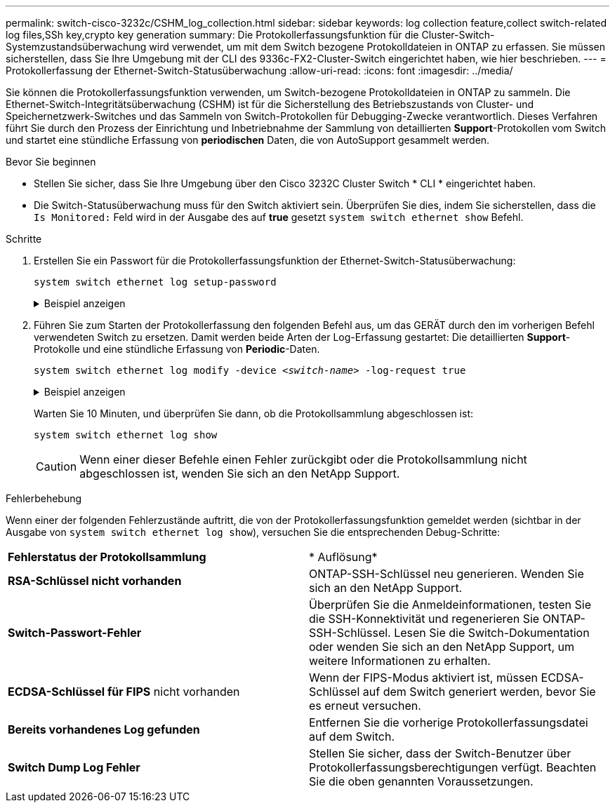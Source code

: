 ---
permalink: switch-cisco-3232c/CSHM_log_collection.html 
sidebar: sidebar 
keywords: log collection feature,collect switch-related log files,SSh key,crypto key generation 
summary: Die Protokollerfassungsfunktion für die Cluster-Switch-Systemzustandsüberwachung wird verwendet, um mit dem Switch bezogene Protokolldateien in ONTAP zu erfassen. Sie müssen sicherstellen, dass Sie Ihre Umgebung mit der CLI des 9336c-FX2-Cluster-Switch eingerichtet haben, wie hier beschrieben. 
---
= Protokollerfassung der Ethernet-Switch-Statusüberwachung
:allow-uri-read: 
:icons: font
:imagesdir: ../media/


[role="lead"]
Sie können die Protokollerfassungsfunktion verwenden, um Switch-bezogene Protokolldateien in ONTAP zu sammeln.
Die Ethernet-Switch-Integritätsüberwachung (CSHM) ist für die Sicherstellung des Betriebszustands von Cluster- und Speichernetzwerk-Switches und das Sammeln von Switch-Protokollen für Debugging-Zwecke verantwortlich. Dieses Verfahren führt Sie durch den Prozess der Einrichtung und Inbetriebnahme der Sammlung von detaillierten *Support*-Protokollen vom Switch und startet eine stündliche Erfassung von *periodischen* Daten, die von AutoSupport gesammelt werden.

.Bevor Sie beginnen
* Stellen Sie sicher, dass Sie Ihre Umgebung über den Cisco 3232C Cluster Switch * CLI * eingerichtet haben.
* Die Switch-Statusüberwachung muss für den Switch aktiviert sein. Überprüfen Sie dies, indem Sie sicherstellen, dass die `Is Monitored:` Feld wird in der Ausgabe des auf *true* gesetzt `system switch ethernet show` Befehl.


.Schritte
. Erstellen Sie ein Passwort für die Protokollerfassungsfunktion der Ethernet-Switch-Statusüberwachung:
+
`system switch ethernet log setup-password`

+
.Beispiel anzeigen
[%collapsible]
====
[listing, subs="+quotes"]
----
cluster1::*> *system switch ethernet log setup-password*
Enter the switch name: *<return>*
The switch name entered is not recognized.
Choose from the following list:
*cs1*
*cs2*

cluster1::*> *system switch ethernet log setup-password*

Enter the switch name: *cs1*
Would you like to specify a user other than admin for log collection? {y|n}: *n*

Enter the password: *<enter switch password>*
Enter the password again: *<enter switch password>*

cluster1::*> *system switch ethernet log setup-password*

Enter the switch name: *cs2*
Would you like to specify a user other than admin for log collection? {y|n}: *n*

Enter the password: *<enter switch password>*
Enter the password again: *<enter switch password>*
----
====
. Führen Sie zum Starten der Protokollerfassung den folgenden Befehl aus, um das GERÄT durch den im vorherigen Befehl verwendeten Switch zu ersetzen. Damit werden beide Arten der Log-Erfassung gestartet: Die detaillierten *Support*-Protokolle und eine stündliche Erfassung von *Periodic*-Daten.
+
`system switch ethernet log modify -device _<switch-name>_ -log-request true`

+
.Beispiel anzeigen
[%collapsible]
====
[listing, subs="+quotes"]
----
cluster1::*> *system switch ethernet log modify -device cs1 -log-request true*

Do you want to modify the cluster switch log collection configuration? {y|n}: [n] *y*

Enabling cluster switch log collection.

cluster1::*> *system switch ethernet log modify -device cs2 -log-request true*

Do you want to modify the cluster switch log collection configuration? {y|n}: [n] *y*

Enabling cluster switch log collection.
----
====
+
Warten Sie 10 Minuten, und überprüfen Sie dann, ob die Protokollsammlung abgeschlossen ist:

+
`system switch ethernet log show`

+

CAUTION: Wenn einer dieser Befehle einen Fehler zurückgibt oder die Protokollsammlung nicht abgeschlossen ist, wenden Sie sich an den NetApp Support.



.Fehlerbehebung
Wenn einer der folgenden Fehlerzustände auftritt, die von der Protokollerfassungsfunktion gemeldet werden (sichtbar in der Ausgabe von `system switch ethernet log show`), versuchen Sie die entsprechenden Debug-Schritte:

|===


| *Fehlerstatus der Protokollsammlung* | * Auflösung* 


 a| 
*RSA-Schlüssel nicht vorhanden*
 a| 
ONTAP-SSH-Schlüssel neu generieren. Wenden Sie sich an den NetApp Support.



 a| 
*Switch-Passwort-Fehler*
 a| 
Überprüfen Sie die Anmeldeinformationen, testen Sie die SSH-Konnektivität und regenerieren Sie ONTAP-SSH-Schlüssel. Lesen Sie die Switch-Dokumentation oder wenden Sie sich an den NetApp Support, um weitere Informationen zu erhalten.



 a| 
*ECDSA-Schlüssel für FIPS* nicht vorhanden
 a| 
Wenn der FIPS-Modus aktiviert ist, müssen ECDSA-Schlüssel auf dem Switch generiert werden, bevor Sie es erneut versuchen.



 a| 
*Bereits vorhandenes Log gefunden*
 a| 
Entfernen Sie die vorherige Protokollerfassungsdatei auf dem Switch.



 a| 
*Switch Dump Log Fehler*
 a| 
Stellen Sie sicher, dass der Switch-Benutzer über Protokollerfassungsberechtigungen verfügt. Beachten Sie die oben genannten Voraussetzungen.

|===